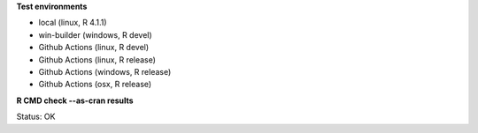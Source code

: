 **Test environments**

* local (linux, R 4.1.1) 
* win-builder (windows, R devel)
* Github Actions (linux, R devel)
* Github Actions (linux, R release)
* Github Actions (windows, R release)
* Github Actions (osx, R release)

**R CMD check --as-cran results**

Status: OK

